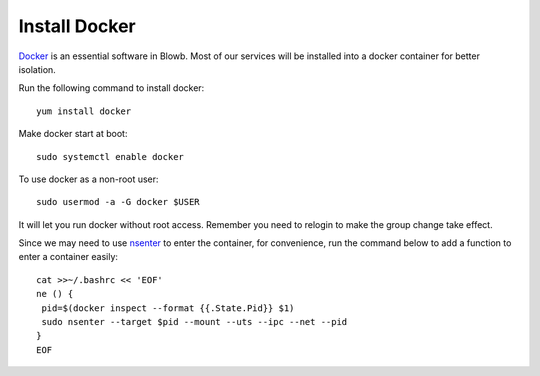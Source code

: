 Install Docker
==============

`Docker`_ is an essential software in Blowb. Most of our services will be installed into a docker
container for better isolation.

Run the following command to install docker:
::

   yum install docker

Make docker start at boot:
::

    sudo systemctl enable docker

To use docker as a non-root user:
::

    sudo usermod -a -G docker $USER

It will let you run docker without root access. Remember you need to relogin to make the group
change take effect.

Since we may need to use `nsenter`_ to enter the container, for convenience, run the command below
to add a function to enter a container easily:
::

   cat >>~/.bashrc << 'EOF'
   ne () {
    pid=$(docker inspect --format {{.State.Pid}} $1)
    sudo nsenter --target $pid --mount --uts --ipc --net --pid
   }
   EOF

.. _Docker: http://docker.com
.. _nsenter: http://blog.docker.com/tag/nsenter/
